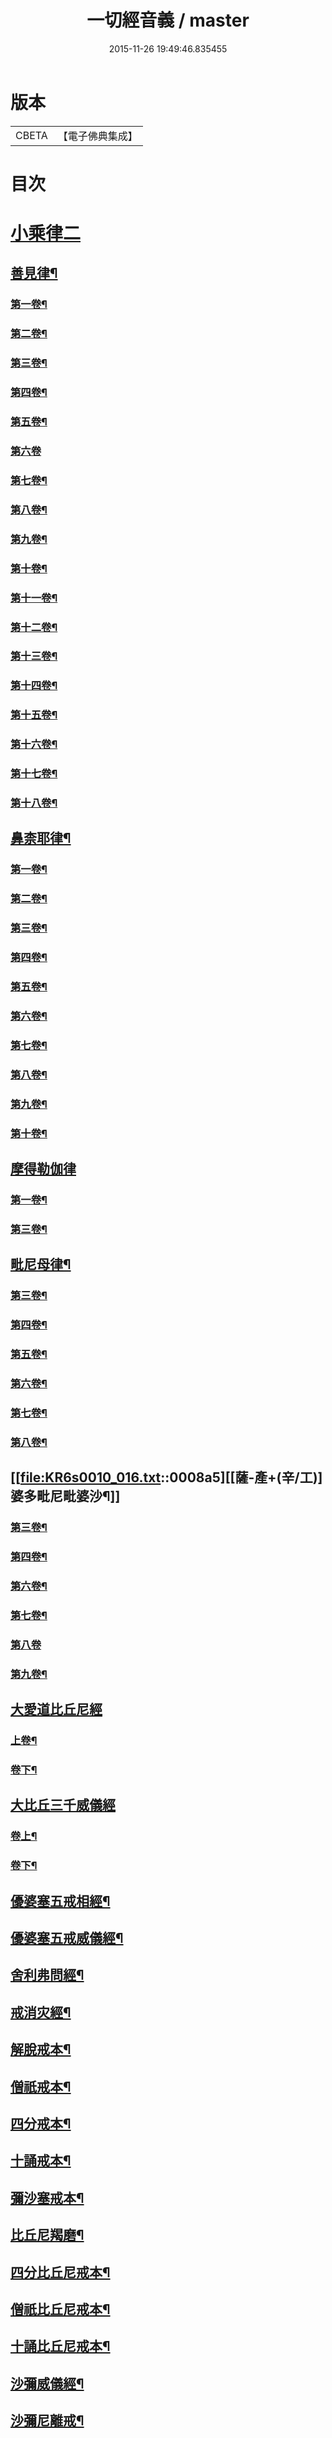 #+TITLE: 一切經音義 / master
#+DATE: 2015-11-26 19:49:46.835455
* 版本
 |     CBETA|【電子佛典集成】|

* 目次
* [[file:KR6s0010_016.txt::016-0001a3][小乘律二]]
** [[file:KR6s0010_016.txt::016-0001a15][善見律¶]]
*** [[file:KR6s0010_016.txt::016-0001a16][第一卷¶]]
*** [[file:KR6s0010_016.txt::0001c8][第二卷¶]]
*** [[file:KR6s0010_016.txt::0001c20][第三卷¶]]
*** [[file:KR6s0010_016.txt::0001c23][第四卷¶]]
*** [[file:KR6s0010_016.txt::0002a8][第五卷¶]]
*** [[file:KR6s0010_016.txt::0002a23][第六卷]]
*** [[file:KR6s0010_016.txt::0002b12][第七卷¶]]
*** [[file:KR6s0010_016.txt::0002c6][第八卷¶]]
*** [[file:KR6s0010_016.txt::0003a13][第九卷¶]]
*** [[file:KR6s0010_016.txt::0003b16][第十卷¶]]
*** [[file:KR6s0010_016.txt::0003c3][第十一卷¶]]
*** [[file:KR6s0010_016.txt::0004a6][第十二卷¶]]
*** [[file:KR6s0010_016.txt::0004a10][第十三卷¶]]
*** [[file:KR6s0010_016.txt::0004a17][第十四卷¶]]
*** [[file:KR6s0010_016.txt::0004b6][第十五卷¶]]
*** [[file:KR6s0010_016.txt::0004c3][第十六卷¶]]
*** [[file:KR6s0010_016.txt::0004c18][第十七卷¶]]
*** [[file:KR6s0010_016.txt::0005a3][第十八卷¶]]
** [[file:KR6s0010_016.txt::0005a6][鼻柰耶律¶]]
*** [[file:KR6s0010_016.txt::0005a7][第一卷¶]]
*** [[file:KR6s0010_016.txt::0005b3][第二卷¶]]
*** [[file:KR6s0010_016.txt::0005b10][第三卷¶]]
*** [[file:KR6s0010_016.txt::0005b19][第四卷¶]]
*** [[file:KR6s0010_016.txt::0005c8][第五卷¶]]
*** [[file:KR6s0010_016.txt::0006a12][第六卷¶]]
*** [[file:KR6s0010_016.txt::0006a20][第七卷¶]]
*** [[file:KR6s0010_016.txt::0006b7][第八卷¶]]
*** [[file:KR6s0010_016.txt::0006b18][第九卷¶]]
*** [[file:KR6s0010_016.txt::0006c4][第十卷¶]]
** [[file:KR6s0010_016.txt::0006c23][摩得勒伽律]]
*** [[file:KR6s0010_016.txt::0007a2][第一卷¶]]
*** [[file:KR6s0010_016.txt::0007a7][第三卷¶]]
** [[file:KR6s0010_016.txt::0007a10][毗尼母律¶]]
*** [[file:KR6s0010_016.txt::0007a11][第三卷¶]]
*** [[file:KR6s0010_016.txt::0007a22][第四卷¶]]
*** [[file:KR6s0010_016.txt::0007b13][第五卷¶]]
*** [[file:KR6s0010_016.txt::0007c7][第六卷¶]]
*** [[file:KR6s0010_016.txt::0007c19][第七卷¶]]
*** [[file:KR6s0010_016.txt::0007c22][第八卷¶]]
** [[file:KR6s0010_016.txt::0008a5][[薩-產+(辛/工)]婆多毗尼毗婆沙¶]]
*** [[file:KR6s0010_016.txt::0008a6][第三卷¶]]
*** [[file:KR6s0010_016.txt::0008a15][第四卷¶]]
*** [[file:KR6s0010_016.txt::0008b10][第六卷¶]]
*** [[file:KR6s0010_016.txt::0008b17][第七卷¶]]
*** [[file:KR6s0010_016.txt::0008b23][第八卷]]
*** [[file:KR6s0010_016.txt::0008c6][第九卷¶]]
** [[file:KR6s0010_016.txt::0008c11][大愛道比丘尼經]]
*** [[file:KR6s0010_016.txt::0008c12][上卷¶]]
*** [[file:KR6s0010_016.txt::0009b18][卷下¶]]
** [[file:KR6s0010_016.txt::0010a11][大比丘三千威儀經]]
*** [[file:KR6s0010_016.txt::0010a12][卷上¶]]
*** [[file:KR6s0010_016.txt::0010b17][卷下¶]]
** [[file:KR6s0010_016.txt::0010c4][優婆塞五戒相經¶]]
** [[file:KR6s0010_016.txt::0010c19][優婆塞五戒威儀經¶]]
** [[file:KR6s0010_016.txt::0011a2][舍利弗問經¶]]
** [[file:KR6s0010_016.txt::0011a22][戒消灾經¶]]
** [[file:KR6s0010_016.txt::0011b7][解脫戒本¶]]
** [[file:KR6s0010_016.txt::0011b21][僧祇戒本¶]]
** [[file:KR6s0010_016.txt::0011c7][四分戒本¶]]
** [[file:KR6s0010_016.txt::0012a6][十誦戒本¶]]
** [[file:KR6s0010_016.txt::0012a12][彌沙塞戒本¶]]
** [[file:KR6s0010_016.txt::0012a15][比丘尼羯磨¶]]
** [[file:KR6s0010_016.txt::0012a20][四分比丘尼戒本¶]]
** [[file:KR6s0010_016.txt::0012b2][僧祇比丘尼戒本¶]]
** [[file:KR6s0010_016.txt::0012b22][十誦比丘尼戒本¶]]
** [[file:KR6s0010_016.txt::0012c5][沙彌威儀經¶]]
** [[file:KR6s0010_016.txt::0012c18][沙彌尼離戒¶]]
* [[file:KR6s0010_017.txt::017-0013a3][小乘論]]
** [[file:KR6s0010_017.txt::017-0013a9][阿毗曇毗婆沙論¶]]
*** [[file:KR6s0010_017.txt::017-0013a10][第一卷¶]]
*** [[file:KR6s0010_017.txt::0013b3][第三卷¶]]
*** [[file:KR6s0010_017.txt::0013b18][第四卷¶]]
*** [[file:KR6s0010_017.txt::0013c5][第五卷¶]]
*** [[file:KR6s0010_017.txt::0013c8][第七卷¶]]
*** [[file:KR6s0010_017.txt::0014a14][第八卷¶]]
*** [[file:KR6s0010_017.txt::0014b5][第九卷¶]]
*** [[file:KR6s0010_017.txt::0014b13][第十二卷¶]]
*** [[file:KR6s0010_017.txt::0014b20][第十四卷¶]]
*** [[file:KR6s0010_017.txt::0014c5][第十五卷¶]]
*** [[file:KR6s0010_017.txt::0014c16][第十六卷¶]]
*** [[file:KR6s0010_017.txt::0014c20][第十八卷¶]]
*** [[file:KR6s0010_017.txt::0015a6][第十九卷¶]]
*** [[file:KR6s0010_017.txt::0015a10][第二十卷¶]]
*** [[file:KR6s0010_017.txt::0015b10][第二十一卷¶]]
*** [[file:KR6s0010_017.txt::0015c14][第二十五卷¶]]
*** [[file:KR6s0010_017.txt::0015c17][第二十六卷¶]]
*** [[file:KR6s0010_017.txt::0015c23][第二十七卷¶]]
*** [[file:KR6s0010_017.txt::0016a14][第二十九卷¶]]
*** [[file:KR6s0010_017.txt::0016a17][第三十二卷¶]]
*** [[file:KR6s0010_017.txt::0016b4][第三十三卷¶]]
*** [[file:KR6s0010_017.txt::0016b7][第三十八卷¶]]
*** [[file:KR6s0010_017.txt::0016b12][第三十九卷¶]]
*** [[file:KR6s0010_017.txt::0016b19][第四十卷¶]]
*** [[file:KR6s0010_017.txt::0016b23][第四十二卷¶]]
*** [[file:KR6s0010_017.txt::0016c8][第四十三卷¶]]
*** [[file:KR6s0010_017.txt::0016c17][第四十六卷¶]]
*** [[file:KR6s0010_017.txt::0017a6][第五十四卷¶]]
*** [[file:KR6s0010_017.txt::0017a10][第五十五卷¶]]
** [[file:KR6s0010_017.txt::0017a17][迦旃延阿毗曇]]
*** [[file:KR6s0010_017.txt::0017a18][第一卷¶]]
*** [[file:KR6s0010_017.txt::0017a23][第三卷]]
*** [[file:KR6s0010_017.txt::0017b5][第十七卷¶]]
*** [[file:KR6s0010_017.txt::0017b14][第二十八卷¶]]
*** [[file:KR6s0010_017.txt::0017b17][第二十九卷¶]]
*** [[file:KR6s0010_017.txt::0017b22][第三十卷¶]]
** [[file:KR6s0010_017.txt::0017c7][舍利弗阿毗曇論]]
*** [[file:KR6s0010_017.txt::0017c8][第一卷¶]]
*** [[file:KR6s0010_017.txt::0017c16][第六卷¶]]
*** [[file:KR6s0010_017.txt::0017c23][第七卷¶]]
*** [[file:KR6s0010_017.txt::0018a4][第十一卷¶]]
*** [[file:KR6s0010_017.txt::0018a6][第十三卷¶]]
*** [[file:KR6s0010_017.txt::0018a17][第十四卷¶]]
*** [[file:KR6s0010_017.txt::0018b4][第十九卷¶]]
*** [[file:KR6s0010_017.txt::0018b9][第二十一卷¶]]
*** [[file:KR6s0010_017.txt::0018b13][第二十二卷¶]]
** [[file:KR6s0010_017.txt::0018c2][俱舍論]]
*** [[file:KR6s0010_017.txt::0018c3][第一卷¶]]
*** [[file:KR6s0010_017.txt::0019a2][第二卷¶]]
*** [[file:KR6s0010_017.txt::0019a19][第四卷¶]]
*** [[file:KR6s0010_017.txt::0019b7][第五卷¶]]
*** [[file:KR6s0010_017.txt::0019b11][第六卷¶]]
*** [[file:KR6s0010_017.txt::0019c19][第七卷¶]]
*** [[file:KR6s0010_017.txt::0020a8][第八卷¶]]
*** [[file:KR6s0010_017.txt::0020b10][第九卷¶]]
*** [[file:KR6s0010_017.txt::0020c10][第十卷¶]]
*** [[file:KR6s0010_017.txt::0020c21][第十一卷¶]]
*** [[file:KR6s0010_017.txt::0021a5][第十二卷¶]]
*** [[file:KR6s0010_017.txt::0021b6][第十三卷¶]]
*** [[file:KR6s0010_017.txt::0021b13][第十四卷¶]]
*** [[file:KR6s0010_017.txt::0021b18][第十六卷¶]]
*** [[file:KR6s0010_017.txt::0021c4][第十七卷¶]]
*** [[file:KR6s0010_017.txt::0021c12][第十八卷¶]]
*** [[file:KR6s0010_017.txt::0021c16][第十九卷¶]]
*** [[file:KR6s0010_017.txt::0022a3][第二十一卷¶]]
** [[file:KR6s0010_017.txt::0022a14][出曜論]]
*** [[file:KR6s0010_017.txt::0022a15][第一卷¶]]
*** [[file:KR6s0010_017.txt::0022b16][第二卷¶]]
*** [[file:KR6s0010_017.txt::0023b9][第三卷¶]]
*** [[file:KR6s0010_017.txt::0023b18][第四卷¶]]
*** [[file:KR6s0010_017.txt::0023c4][第五卷¶]]
*** [[file:KR6s0010_017.txt::0023c22][第七卷¶]]
*** [[file:KR6s0010_017.txt::0024a12][第八卷¶]]
*** [[file:KR6s0010_017.txt::0024b14][第九卷¶]]
*** [[file:KR6s0010_017.txt::0024b18][第十卷¶]]
*** [[file:KR6s0010_017.txt::0024c5][第十一卷¶]]
*** [[file:KR6s0010_017.txt::0024c17][第十二卷¶]]
*** [[file:KR6s0010_017.txt::0024c23][第十四卷]]
*** [[file:KR6s0010_017.txt::0025a13][第十五卷¶]]
*** [[file:KR6s0010_017.txt::0025a23][第十六卷¶]]
*** [[file:KR6s0010_017.txt::0025b6][第十七卷¶]]
*** [[file:KR6s0010_017.txt::0025b15][第十八卷¶]]
*** [[file:KR6s0010_017.txt::0025b23][第十九卷¶]]
** [[file:KR6s0010_018.txt::018-0026a20][成實論¶]]
*** [[file:KR6s0010_018.txt::018-0026a21][第一卷¶]]
*** [[file:KR6s0010_018.txt::0026b4][第四卷¶]]
*** [[file:KR6s0010_018.txt::0026c2][第五卷¶]]
*** [[file:KR6s0010_018.txt::0026c5][第六卷¶]]
*** [[file:KR6s0010_018.txt::0026c11][第七卷¶]]
*** [[file:KR6s0010_018.txt::0026c17][第九卷¶]]
*** [[file:KR6s0010_018.txt::0027a4][第十卷¶]]
*** [[file:KR6s0010_018.txt::0027a15][第十一卷¶]]
*** [[file:KR6s0010_018.txt::0027a18][第十二卷¶]]
*** [[file:KR6s0010_018.txt::0027b3][第十五卷¶]]
*** [[file:KR6s0010_018.txt::0027b8][第十六卷¶]]
*** [[file:KR6s0010_018.txt::0027b15][第十七卷¶]]
** [[file:KR6s0010_018.txt::0027c2][鞞婆沙阿毗曇論]]
*** [[file:KR6s0010_018.txt::0027c3][第一卷¶]]
*** [[file:KR6s0010_018.txt::0027c8][第三卷¶]]
*** [[file:KR6s0010_018.txt::0027c17][第四卷¶]]
*** [[file:KR6s0010_018.txt::0027c22][第五卷¶]]
*** [[file:KR6s0010_018.txt::0028a9][第八卷¶]]
*** [[file:KR6s0010_018.txt::0028a13][第九卷¶]]
*** [[file:KR6s0010_018.txt::0028a19][第十卷¶]]
*** [[file:KR6s0010_018.txt::0028a22][第十二卷¶]]
*** [[file:KR6s0010_018.txt::0028b4][第十三卷¶]]
*** [[file:KR6s0010_018.txt::0028b12][第十四卷¶]]
** [[file:KR6s0010_018.txt::0028c4][解脫道論]]
*** [[file:KR6s0010_018.txt::0028c5][第一卷¶]]
*** [[file:KR6s0010_018.txt::0028c15][第二卷¶]]
*** [[file:KR6s0010_018.txt::0028c18][第三卷¶]]
*** [[file:KR6s0010_018.txt::0028c23][第四卷]]
*** [[file:KR6s0010_018.txt::0029a18][第七卷¶]]
*** [[file:KR6s0010_018.txt::0029b4][第八卷¶]]
*** [[file:KR6s0010_018.txt::0029b9][第十卷¶]]
** [[file:KR6s0010_018.txt::0029b13][雜阿毗曇心論]]
*** [[file:KR6s0010_018.txt::0029b14][第一卷¶]]
*** [[file:KR6s0010_018.txt::0030a10][第二卷¶]]
*** [[file:KR6s0010_018.txt::0030c4][第三卷¶]]
*** [[file:KR6s0010_018.txt::0031b16][第四卷¶]]
*** [[file:KR6s0010_018.txt::0031c16][第五卷¶]]
*** [[file:KR6s0010_018.txt::0032a6][第六卷¶]]
*** [[file:KR6s0010_018.txt::0032a11][第七卷¶]]
*** [[file:KR6s0010_018.txt::0032b3][第八卷¶]]
*** [[file:KR6s0010_018.txt::0032b20][第九卷¶]]
*** [[file:KR6s0010_018.txt::0032c4][第十卷¶]]
*** [[file:KR6s0010_018.txt::0032c20][第十一卷¶]]
** [[file:KR6s0010_018.txt::0033a15][立世阿毗曇論]]
*** [[file:KR6s0010_018.txt::0033a16][第一卷¶]]
*** [[file:KR6s0010_018.txt::0033b21][第二卷¶]]
*** [[file:KR6s0010_018.txt::0034b10][第三卷¶]]
*** [[file:KR6s0010_018.txt::0034b13][第四卷¶]]
*** [[file:KR6s0010_018.txt::0034c11][第五卷¶]]
*** [[file:KR6s0010_018.txt::0035a3][第七卷¶]]
*** [[file:KR6s0010_018.txt::0035a8][第八卷¶]]
*** [[file:KR6s0010_018.txt::0036a11][第九卷¶]]
*** [[file:KR6s0010_018.txt::0036a18][第十卷¶]]
** [[file:KR6s0010_018.txt::0036b4][尊婆湏蜜所集論]]
*** [[file:KR6s0010_018.txt::0036b5][第一卷¶]]
*** [[file:KR6s0010_018.txt::0036b14][第二卷¶]]
*** [[file:KR6s0010_018.txt::0036c5][第三卷¶]]
*** [[file:KR6s0010_018.txt::0036c18][第四卷¶]]
*** [[file:KR6s0010_018.txt::0036c22][第五卷¶]]
*** [[file:KR6s0010_018.txt::0037a6][第六卷¶]]
*** [[file:KR6s0010_018.txt::0037a21][第七卷¶]]
** [[file:KR6s0010_018.txt::0037a23][法勝阿毗曇論]]
*** [[file:KR6s0010_018.txt::0037a23][第二卷]]
*** [[file:KR6s0010_018.txt::0037b6][第三卷¶]]
*** [[file:KR6s0010_018.txt::0037b12][第六卷¶]]
** [[file:KR6s0010_018.txt::0037b15][四諦論]]
*** [[file:KR6s0010_018.txt::0037b16][第一卷¶]]
*** [[file:KR6s0010_018.txt::0037b22][第二卷¶]]
*** [[file:KR6s0010_018.txt::0037c4][第四卷¶]]
** [[file:KR6s0010_018.txt::0037c9][阿毗曇心論]]
*** [[file:KR6s0010_018.txt::0037c10][第四卷¶]]
** [[file:KR6s0010_018.txt::0037c17][分別功德論]]
*** [[file:KR6s0010_018.txt::0037c18][第一卷¶]]
*** [[file:KR6s0010_018.txt::0038a13][第二卷¶]]
*** [[file:KR6s0010_018.txt::0038b14][第三卷¶]]
*** [[file:KR6s0010_018.txt::0038c4][第四卷¶]]
** [[file:KR6s0010_018.txt::0038c8][甘露味阿毗曇論]]
*** [[file:KR6s0010_018.txt::0038c9][上卷¶]]
** [[file:KR6s0010_018.txt::0038c16][辟支佛因緣論]]
*** [[file:KR6s0010_018.txt::0038c17][上卷¶]]
*** [[file:KR6s0010_018.txt::0039a9][下卷¶]]
** [[file:KR6s0010_018.txt::0039b4][三法度論]]
*** [[file:KR6s0010_018.txt::0039b5][下卷¶]]
** [[file:KR6s0010_018.txt::0039b12][十八部論¶]]
** [[file:KR6s0010_018.txt::0039b16][明了論¶]]
** [[file:KR6s0010_018.txt::0039c2][隨相論¶]]
* [[file:KR6s0010_019.txt::019-0040a3][賢聖集傳]]
** [[file:KR6s0010_019.txt::019-0040a6][佛本行集經¶]]
*** [[file:KR6s0010_019.txt::019-0040a7][第一卷¶]]
*** [[file:KR6s0010_019.txt::0040b6][第二卷¶]]
*** [[file:KR6s0010_019.txt::0040b21][第三卷¶]]
*** [[file:KR6s0010_019.txt::0040c5][第五卷¶]]
*** [[file:KR6s0010_019.txt::0040c19][第六卷¶]]
*** [[file:KR6s0010_019.txt::0041a2][第七卷¶]]
*** [[file:KR6s0010_019.txt::0041b10][第八卷¶]]
*** [[file:KR6s0010_019.txt::0041c5][第九卷¶]]
*** [[file:KR6s0010_019.txt::0042a9][第十卷¶]]
*** [[file:KR6s0010_019.txt::0042b10][第十一卷¶]]
*** [[file:KR6s0010_019.txt::0042c13][第十二卷¶]]
*** [[file:KR6s0010_019.txt::0043b7][第十三卷¶]]
*** [[file:KR6s0010_019.txt::0043b22][第十四卷¶]]
*** [[file:KR6s0010_019.txt::0044a4][第十五卷¶]]
*** [[file:KR6s0010_019.txt::0044a20][第十六卷¶]]
*** [[file:KR6s0010_019.txt::0044c7][第十七卷¶]]
*** [[file:KR6s0010_019.txt::0044c13][第十八卷¶]]
*** [[file:KR6s0010_019.txt::0045a4][第十九卷¶]]
*** [[file:KR6s0010_019.txt::0045a15][第二十卷¶]]
*** [[file:KR6s0010_019.txt::0045b10][第二十三卷¶]]
*** [[file:KR6s0010_019.txt::0045b16][第二十四卷¶]]
*** [[file:KR6s0010_019.txt::0045b23][第二十六卷¶]]
*** [[file:KR6s0010_019.txt::0046a12][第二十七卷¶]]
*** [[file:KR6s0010_019.txt::0046b8][第二十八卷¶]]
*** [[file:KR6s0010_019.txt::0047a2][第二十九卷¶]]
*** [[file:KR6s0010_019.txt::0047a14][第三十卷¶]]
*** [[file:KR6s0010_019.txt::0047b2][第三十一卷¶]]
*** [[file:KR6s0010_019.txt::0047b12][第三十二卷¶]]
*** [[file:KR6s0010_019.txt::0047b16][第三十三卷¶]]
*** [[file:KR6s0010_019.txt::0047b18][第三十四卷¶]]
*** [[file:KR6s0010_019.txt::0047c5][第三十五卷¶]]
*** [[file:KR6s0010_019.txt::0047c19][第三十六卷¶]]
*** [[file:KR6s0010_019.txt::0047c22][第三十七卷¶]]
*** [[file:KR6s0010_019.txt::0048a5][第三十九卷¶]]
*** [[file:KR6s0010_019.txt::0048a16][第四十卷¶]]
*** [[file:KR6s0010_019.txt::0048a23][第四十二卷¶]]
*** [[file:KR6s0010_019.txt::0048b21][第四十三卷¶]]
*** [[file:KR6s0010_019.txt::0048c12][第四十四卷¶]]
*** [[file:KR6s0010_019.txt::0048c21][第四十五卷¶]]
*** [[file:KR6s0010_019.txt::0048c23][第四十六卷]]
*** [[file:KR6s0010_019.txt::0049a10][第四十七卷¶]]
*** [[file:KR6s0010_019.txt::0049a17][第四十八卷¶]]
*** [[file:KR6s0010_019.txt::0049a22][第四十九卷¶]]
*** [[file:KR6s0010_019.txt::0049b17][第五十卷¶]]
*** [[file:KR6s0010_019.txt::0049b19][第五十一卷¶]]
*** [[file:KR6s0010_019.txt::0049c8][第五十二卷¶]]
*** [[file:KR6s0010_019.txt::0049c17][第五十三卷¶]]
*** [[file:KR6s0010_019.txt::0050a2][第五十六卷¶]]
*** [[file:KR6s0010_019.txt::0050a7][第五十七卷¶]]
*** [[file:KR6s0010_019.txt::0050a19][第五十八卷¶]]
*** [[file:KR6s0010_019.txt::0050b16][第五十九卷¶]]
*** [[file:KR6s0010_019.txt::0050b21][第六十卷¶]]
** [[file:KR6s0010_019.txt::0050c7][撰集百緣經¶]]
*** [[file:KR6s0010_019.txt::0050c8][第一卷¶]]
*** [[file:KR6s0010_019.txt::0050c11][第四卷¶]]
*** [[file:KR6s0010_019.txt::0050c14][第七卷¶]]
** [[file:KR6s0010_020.txt::0051b9][陁羅尼雜集經¶]]
*** [[file:KR6s0010_020.txt::0051b10][第一卷¶]]
*** [[file:KR6s0010_020.txt::0051b21][第二卷¶]]
*** [[file:KR6s0010_020.txt::0051c20][第三卷¶]]
*** [[file:KR6s0010_020.txt::0052a20][第四卷¶]]
*** [[file:KR6s0010_020.txt::0052b23][第五卷¶]]
*** [[file:KR6s0010_020.txt::0053a12][第六卷¶]]
*** [[file:KR6s0010_020.txt::0053b6][第七卷¶]]
*** [[file:KR6s0010_020.txt::0053c17][第八卷¶]]
*** [[file:KR6s0010_020.txt::0054a14][第九卷¶]]
*** [[file:KR6s0010_020.txt::0054a19][第十卷¶]]
** [[file:KR6s0010_020.txt::0054b5][六度集]]
*** [[file:KR6s0010_020.txt::0054b6][第一卷¶]]
*** [[file:KR6s0010_020.txt::0054b23][第二卷]]
*** [[file:KR6s0010_020.txt::0055a17][第三卷¶]]
*** [[file:KR6s0010_020.txt::0055b4][第四卷¶]]
*** [[file:KR6s0010_020.txt::0055c17][第五卷¶]]
*** [[file:KR6s0010_020.txt::0056a16][第六卷¶]]
*** [[file:KR6s0010_020.txt::0056b16][第七卷¶]]
*** [[file:KR6s0010_020.txt::0056c10][第八卷¶]]
** [[file:KR6s0010_020.txt::0057a1][佛本行讚經]]
*** [[file:KR6s0010_020.txt::0057a2][第一卷¶]]
*** [[file:KR6s0010_020.txt::0057a13][第二卷¶]]
*** [[file:KR6s0010_020.txt::0057b12][第三卷¶]]
*** [[file:KR6s0010_020.txt::0057b18][第四卷¶]]
*** [[file:KR6s0010_020.txt::0057c3][第五卷¶]]
*** [[file:KR6s0010_020.txt::0057c12][第六卷¶]]
** [[file:KR6s0010_020.txt::0057c17][付法藏傳]]
*** [[file:KR6s0010_020.txt::0057c18][第一卷¶]]
*** [[file:KR6s0010_020.txt::0057c20][第四卷¶]]
*** [[file:KR6s0010_020.txt::0057c23][第五卷¶]]
*** [[file:KR6s0010_020.txt::0058a5][第六卷¶]]
** [[file:KR6s0010_020.txt::0058a9][佛所行讚]]
*** [[file:KR6s0010_020.txt::0058a10][第一卷¶]]
*** [[file:KR6s0010_020.txt::0058b6][第二卷¶]]
*** [[file:KR6s0010_020.txt::0058b15][第三卷¶]]
*** [[file:KR6s0010_020.txt::0058c7][第四卷¶]]
*** [[file:KR6s0010_020.txt::0058c11][第五卷¶]]
** [[file:KR6s0010_020.txt::0058c20][治禪病秘要經]]
*** [[file:KR6s0010_020.txt::0058c21][第一卷¶]]
*** [[file:KR6s0010_020.txt::0059a4][第二卷¶]]
*** [[file:KR6s0010_020.txt::0059a11][第三卷¶]]
** [[file:KR6s0010_020.txt::0059b1][禪秘要法]]
*** [[file:KR6s0010_020.txt::0059b2][第二卷¶]]
** [[file:KR6s0010_020.txt::0059b7][禪法要解]]
*** [[file:KR6s0010_020.txt::0059b8][上卷¶]]
** [[file:KR6s0010_020.txt::0059b14][治禪病秘要法¶]]
** [[file:KR6s0010_020.txt::0059c1][百喻集]]
*** [[file:KR6s0010_020.txt::0059c2][第四卷¶]]
** [[file:KR6s0010_020.txt::0059c6][菩[薩-產+(辛/工)]本緣集]]
*** [[file:KR6s0010_020.txt::0059c7][第一卷¶]]
*** [[file:KR6s0010_020.txt::0059c18][第二卷¶]]
*** [[file:KR6s0010_020.txt::0060a2][第三卷¶]]
** [[file:KR6s0010_020.txt::0060a8][四阿含暮抄]]
*** [[file:KR6s0010_020.txt::0060a9][上卷¶]]
*** [[file:KR6s0010_020.txt::0060a15][下卷¶]]
** [[file:KR6s0010_020.txt::0060a20][法句經]]
*** [[file:KR6s0010_020.txt::0060a21][上卷¶]]
*** [[file:KR6s0010_020.txt::0060b14][下卷¶]]
** [[file:KR6s0010_020.txt::0060c3][舊雜譬喻經]]
*** [[file:KR6s0010_020.txt::0060c4][上卷¶]]
*** [[file:KR6s0010_020.txt::0060c23][下卷]]
** [[file:KR6s0010_020.txt::0061a16][雜譬喻經¶]]
** [[file:KR6s0010_020.txt::0061a20][孛經抄¶]]
** [[file:KR6s0010_020.txt::0061b22][思惟略要經¶]]
** [[file:KR6s0010_020.txt::0061c4][佛醫經¶]]
** [[file:KR6s0010_020.txt::0061c7][分別業報略集¶]]
** [[file:KR6s0010_020.txt::0062a3][龍樹為禪陁迦王說法要偈¶]]
** [[file:KR6s0010_020.txt::0062a15][无明羅剎經]]
*** [[file:KR6s0010_020.txt::0062a16][上卷¶]]
*** [[file:KR6s0010_020.txt::0062b2][下卷¶]]
** [[file:KR6s0010_020.txt::0062b12][四十二章經¶]]
** [[file:KR6s0010_020.txt::0062b17][賓頭盧為優陁延王說法經¶]]
** [[file:KR6s0010_020.txt::0062b20][賓頭盧為王說法經¶]]
** [[file:KR6s0010_020.txt::0062b23][阿育王太子法益壞目因緣經¶]]
** [[file:KR6s0010_020.txt::0062c18][馬鳴菩[薩-產+(辛/工)]傳¶]]
** [[file:KR6s0010_020.txt::0062c21][婆藪槃豆傳¶]]
* [[file:KR6s0010_021.txt::021-0064a3][大唐新譯　大乘經]]
** [[file:KR6s0010_021.txt::021-0064a16][大菩[薩-產+(辛/工)]藏經]]
*** [[file:KR6s0010_021.txt::021-0064a17][第一卷¶]]
*** [[file:KR6s0010_021.txt::0065c7][第二卷¶]]
*** [[file:KR6s0010_021.txt::0066b10][第三卷¶]]
*** [[file:KR6s0010_021.txt::0067a4][第四卷¶]]
*** [[file:KR6s0010_021.txt::0067a11][第五卷¶]]
*** [[file:KR6s0010_021.txt::0067a14][第六卷¶]]
*** [[file:KR6s0010_021.txt::0067b5][第七卷¶]]
*** [[file:KR6s0010_021.txt::0067c22][第八卷¶]]
*** [[file:KR6s0010_021.txt::0068a19][第九卷¶]]
*** [[file:KR6s0010_021.txt::0068b7][第十卷¶]]
*** [[file:KR6s0010_021.txt::0068b21][第十一卷¶]]
*** [[file:KR6s0010_021.txt::0068c5][第十二卷¶]]
*** [[file:KR6s0010_021.txt::0069b4][第十三卷¶]]
*** [[file:KR6s0010_021.txt::0069c14][第十五卷¶]]
*** [[file:KR6s0010_021.txt::0069c23][第十七卷]]
*** [[file:KR6s0010_021.txt::0070a8][第十八卷¶]]
*** [[file:KR6s0010_021.txt::0070a20][第十九卷¶]]
*** [[file:KR6s0010_021.txt::0070b5][第二十卷¶]]
** [[file:KR6s0010_021.txt::0070b14][大乘十輪經]]
*** [[file:KR6s0010_021.txt::0070b15][第一卷¶]]
*** [[file:KR6s0010_021.txt::0071a6][第二卷¶]]
*** [[file:KR6s0010_021.txt::0071c8][第三卷¶]]
*** [[file:KR6s0010_021.txt::0071c13][第四卷¶]]
*** [[file:KR6s0010_021.txt::0072a6][第五卷¶]]
*** [[file:KR6s0010_021.txt::0072a12][第六卷¶]]
*** [[file:KR6s0010_021.txt::0072a18][第七卷¶]]
** [[file:KR6s0010_021.txt::0072b7][无垢稱經¶]]
*** [[file:KR6s0010_021.txt::0072b8][第一卷¶]]
*** [[file:KR6s0010_021.txt::0072c5][第二卷¶]]
*** [[file:KR6s0010_021.txt::0072c12][第三卷¶]]
*** [[file:KR6s0010_021.txt::0072c20][第四卷¶]]
*** [[file:KR6s0010_021.txt::0073a20][第五卷¶]]
*** [[file:KR6s0010_021.txt::0073b3][第六卷¶]]
** [[file:KR6s0010_021.txt::0073b11][解深密經¶]]
*** [[file:KR6s0010_021.txt::0073b12][第一卷¶]]
*** [[file:KR6s0010_021.txt::0073b17][第二卷¶]]
*** [[file:KR6s0010_021.txt::0073c3][第五卷¶]]
** [[file:KR6s0010_021.txt::0073c5][分別緣起經]]
*** [[file:KR6s0010_021.txt::0073c6][上卷¶]]
** [[file:KR6s0010_021.txt::0073c9][能断金剛般若經¶]]
** [[file:KR6s0010_021.txt::0073c22][菩[薩-產+(辛/工)]戒本¶]]
** [[file:KR6s0010_021.txt::0074a9][稱讚淨土經¶]]
** [[file:KR6s0010_021.txt::0074a23][佛地經]]
** [[file:KR6s0010_021.txt::0074b7][示教勝軍王經¶]]
** [[file:KR6s0010_021.txt::0074c7][如来記法住經¶]]
** [[file:KR6s0010_021.txt::0074c17][六門陁羅尼經¶]]
** [[file:KR6s0010_021.txt::0074c20][般若心經¶]]
* [[file:KR6s0010_022.txt::022-0075a3][大唐新譯　大乘論]]
** [[file:KR6s0010_022.txt::022-0075a3][瑜伽師地論]]
*** [[file:KR6s0010_022.txt::022-0075a4][第一卷¶]]
*** [[file:KR6s0010_022.txt::0077c2][第三卷¶]]
*** [[file:KR6s0010_022.txt::0078a13][第四卷¶]]
*** [[file:KR6s0010_022.txt::0079b15][第五卷¶]]
*** [[file:KR6s0010_022.txt::0079b20][第七卷¶]]
*** [[file:KR6s0010_022.txt::0079c13][第八卷¶]]
*** [[file:KR6s0010_022.txt::0080a3][第九卷¶]]
*** [[file:KR6s0010_022.txt::0080a14][第十卷¶]]
*** [[file:KR6s0010_022.txt::0080a23][第十一卷]]
*** [[file:KR6s0010_022.txt::0080c2][第十二卷¶]]
*** [[file:KR6s0010_022.txt::0080c20][第十三卷¶]]
*** [[file:KR6s0010_022.txt::0081a6][第十五卷¶]]
*** [[file:KR6s0010_022.txt::0081c3][第十六卷¶]]
*** [[file:KR6s0010_022.txt::0081c16][第十七卷¶]]
*** [[file:KR6s0010_022.txt::0082a7][第十八卷¶]]
*** [[file:KR6s0010_022.txt::0082b5][第十九卷¶]]
*** [[file:KR6s0010_022.txt::0082c7][第二十卷¶]]
*** [[file:KR6s0010_022.txt::0082c23][第二十一卷]]
*** [[file:KR6s0010_022.txt::0083a12][第二十二卷¶]]
*** [[file:KR6s0010_022.txt::0083b7][第二十三卷¶]]
*** [[file:KR6s0010_022.txt::0083c22][第二十四卷¶]]
*** [[file:KR6s0010_022.txt::0084a7][第二十五卷¶]]
*** [[file:KR6s0010_022.txt::0084b23][第二十六卷¶]]
*** [[file:KR6s0010_022.txt::0085a3][第二十七卷¶]]
*** [[file:KR6s0010_022.txt::0085a22][第三十卷¶]]
*** [[file:KR6s0010_022.txt::0085b3][第三十一卷¶]]
*** [[file:KR6s0010_022.txt::0085b6][第三十二卷¶]]
*** [[file:KR6s0010_022.txt::0085c7][第三十三卷¶]]
*** [[file:KR6s0010_022.txt::0085c19][第三十四卷¶]]
*** [[file:KR6s0010_022.txt::0086a16][第三十六卷¶]]
*** [[file:KR6s0010_022.txt::0086a23][第三十七卷¶]]
*** [[file:KR6s0010_022.txt::0086b8][第三十八卷¶]]
*** [[file:KR6s0010_022.txt::0086b21][第三十九卷¶]]
*** [[file:KR6s0010_022.txt::0087a5][第四十卷¶]]
*** [[file:KR6s0010_022.txt::0087a21][第四十一卷¶]]
*** [[file:KR6s0010_022.txt::0087b17][第四十二卷¶]]
*** [[file:KR6s0010_022.txt::0087c2][第四十三卷¶]]
*** [[file:KR6s0010_022.txt::0087c10][第四十四卷¶]]
*** [[file:KR6s0010_022.txt::0087c22][第四十五卷¶]]
*** [[file:KR6s0010_022.txt::0088a2][第四十六卷¶]]
*** [[file:KR6s0010_022.txt::0088a5][第四十八卷¶]]
*** [[file:KR6s0010_022.txt::0088a14][第四十九卷¶]]
*** [[file:KR6s0010_022.txt::0088b18][第五十卷¶]]
*** [[file:KR6s0010_022.txt::0088b23][第五十二卷¶]]
*** [[file:KR6s0010_022.txt::0088c6][第五十三卷¶]]
*** [[file:KR6s0010_022.txt::0088c10][第五十五卷¶]]
*** [[file:KR6s0010_022.txt::0088c13][第五十六卷¶]]
*** [[file:KR6s0010_022.txt::0089a4][第五十八卷¶]]
*** [[file:KR6s0010_022.txt::0089a14][第五十九卷¶]]
*** [[file:KR6s0010_022.txt::0089a21][第六十卷¶]]
*** [[file:KR6s0010_022.txt::0089b10][第六十一卷¶]]
*** [[file:KR6s0010_022.txt::0089c13][第六十二卷¶]]
*** [[file:KR6s0010_022.txt::0089c16][第六十四卷¶]]
*** [[file:KR6s0010_022.txt::0089c21][第六十七卷¶]]
*** [[file:KR6s0010_022.txt::0090a6][第六十八卷¶]]
*** [[file:KR6s0010_022.txt::0090a14][第六十九卷¶]]
*** [[file:KR6s0010_022.txt::0090a17][第七十卷¶]]
*** [[file:KR6s0010_022.txt::0090a22][第七十一卷¶]]
*** [[file:KR6s0010_022.txt::0090b7][第七十六卷¶]]
*** [[file:KR6s0010_022.txt::0090b13][第七十九卷¶]]
*** [[file:KR6s0010_022.txt::0090b20][第八十三卷¶]]
*** [[file:KR6s0010_022.txt::0090c4][第八十四卷¶]]
*** [[file:KR6s0010_022.txt::0090c20][第八十五卷¶]]
*** [[file:KR6s0010_022.txt::0091a3][第八十六卷¶]]
*** [[file:KR6s0010_022.txt::0091a10][第八十七卷¶]]
*** [[file:KR6s0010_022.txt::0091a18][第八十八卷¶]]
*** [[file:KR6s0010_022.txt::0091b11][第八十九卷¶]]
*** [[file:KR6s0010_022.txt::0091b21][第九十卷¶]]
*** [[file:KR6s0010_022.txt::0091c3][第九十一卷¶]]
*** [[file:KR6s0010_022.txt::0091c14][第九十二卷¶]]
*** [[file:KR6s0010_022.txt::0091c16][第九十四卷¶]]
*** [[file:KR6s0010_022.txt::0091c21][第九十五卷¶]]
*** [[file:KR6s0010_022.txt::0092a13][第九十七卷¶]]
*** [[file:KR6s0010_022.txt::0092a19][第九十八卷¶]]
*** [[file:KR6s0010_022.txt::0092b10][第九十九卷¶]]
*** [[file:KR6s0010_022.txt::0092b16][第一百卷¶]]
** [[file:KR6s0010_023.txt::023-0093b13][顯揚聖教論]]
*** [[file:KR6s0010_023.txt::023-0093b14][第一卷¶]]
*** [[file:KR6s0010_023.txt::0094b3][第二卷¶]]
*** [[file:KR6s0010_023.txt::0094b15][第三卷¶]]
*** [[file:KR6s0010_023.txt::0094c13][第六卷¶]]
*** [[file:KR6s0010_023.txt::0095a6][第七卷¶]]
*** [[file:KR6s0010_023.txt::0095a14][第八卷¶]]
*** [[file:KR6s0010_023.txt::0095a23][第九卷]]
*** [[file:KR6s0010_023.txt::0095b4][第十卷¶]]
*** [[file:KR6s0010_023.txt::0095c3][第十一卷¶]]
*** [[file:KR6s0010_023.txt::0096b12][第十二卷¶]]
*** [[file:KR6s0010_023.txt::0096c3][第十三卷¶]]
*** [[file:KR6s0010_023.txt::0096c15][第十四卷¶]]
*** [[file:KR6s0010_023.txt::0097a13][第十七卷¶]]
*** [[file:KR6s0010_023.txt::0097a18][第十九卷¶]]
*** [[file:KR6s0010_023.txt::0097b2][第二十卷¶]]
** [[file:KR6s0010_023.txt::0097b8][對法論]]
*** [[file:KR6s0010_023.txt::0097b9][第一卷¶]]
*** [[file:KR6s0010_023.txt::0098a14][第二卷¶]]
*** [[file:KR6s0010_023.txt::0098c11][第五卷¶]]
*** [[file:KR6s0010_023.txt::0098c23][第六卷¶]]
*** [[file:KR6s0010_023.txt::0099b15][第七卷¶]]
*** [[file:KR6s0010_023.txt::0099c15][第八卷¶]]
*** [[file:KR6s0010_023.txt::0100b15][第十卷¶]]
*** [[file:KR6s0010_023.txt::0100b18][第十一卷¶]]
*** [[file:KR6s0010_023.txt::0100c4][第十二卷¶]]
*** [[file:KR6s0010_023.txt::0100c13][第十三卷¶]]
*** [[file:KR6s0010_023.txt::0100c21][第十六卷¶]]
** [[file:KR6s0010_023.txt::0101a7][攝大乘論]]
*** [[file:KR6s0010_023.txt::0101a8][第一卷¶]]
*** [[file:KR6s0010_023.txt::0102a6][第二卷¶]]
*** [[file:KR6s0010_023.txt::0102b23][第三卷]]
*** [[file:KR6s0010_023.txt::0102c13][第四卷¶]]
*** [[file:KR6s0010_023.txt::0103b3][第五卷¶]]
*** [[file:KR6s0010_023.txt::0103b18][第六卷¶]]
*** [[file:KR6s0010_023.txt::0103c13][第七卷¶]]
*** [[file:KR6s0010_023.txt::0103c23][第八卷]]
*** [[file:KR6s0010_023.txt::0104a4][第九卷¶]]
*** [[file:KR6s0010_023.txt::0104a23][第十卷]]
** [[file:KR6s0010_023.txt::0104c8][廣百論]]
*** [[file:KR6s0010_023.txt::0104c9][第一卷¶]]
*** [[file:KR6s0010_023.txt::0104c22][第二卷¶]]
*** [[file:KR6s0010_023.txt::0105a5][第三卷¶]]
*** [[file:KR6s0010_023.txt::0105a21][第四卷¶]]
*** [[file:KR6s0010_023.txt::0105b5][第五卷¶]]
*** [[file:KR6s0010_023.txt::0105b13][第六卷¶]]
*** [[file:KR6s0010_023.txt::0105c9][第七卷¶]]
*** [[file:KR6s0010_023.txt::0106a14][第八卷¶]]
*** [[file:KR6s0010_023.txt::0106b10][第九卷¶]]
*** [[file:KR6s0010_023.txt::0106b18][第十卷¶]]
** [[file:KR6s0010_023.txt::0106c9][佛地經論]]
*** [[file:KR6s0010_023.txt::0106c10][第一卷¶]]
*** [[file:KR6s0010_023.txt::0106c18][第三卷¶]]
*** [[file:KR6s0010_023.txt::0106c23][第六卷¶]]
*** [[file:KR6s0010_023.txt::0107a7][第七卷¶]]
** [[file:KR6s0010_023.txt::0107a17][掌珍論]]
*** [[file:KR6s0010_023.txt::0107a18][上卷¶]]
*** [[file:KR6s0010_023.txt::0107b5][下卷¶]]
** [[file:KR6s0010_023.txt::0107b15][王法正理論¶]]
** [[file:KR6s0010_023.txt::0107b23][大乘成業論]]
** [[file:KR6s0010_023.txt::0108a5][正理門論¶]]
** [[file:KR6s0010_023.txt::0108a13][大乘五蘊論¶]]
* [[file:KR6s0010_024.txt::024-0110b3][大唐新譯　小乘論]]
*** [[file:KR6s0010_024.txt::024-0110b4][第一卷¶]]
*** [[file:KR6s0010_024.txt::0110c18][第二卷¶]]
*** [[file:KR6s0010_024.txt::0112a3][第三卷¶]]
*** [[file:KR6s0010_024.txt::0112a10][第四卷¶]]
*** [[file:KR6s0010_024.txt::0112b20][第五卷¶]]
*** [[file:KR6s0010_024.txt::0113a20][第六卷¶]]
*** [[file:KR6s0010_024.txt::0113b15][第七卷¶]]
*** [[file:KR6s0010_024.txt::0113c2][第八卷¶]]
*** [[file:KR6s0010_024.txt::0114a3][第九卷¶]]
*** [[file:KR6s0010_024.txt::0114c10][第十卷¶]]
*** [[file:KR6s0010_024.txt::0115a7][第十一卷¶]]
*** [[file:KR6s0010_024.txt::0117b23][第十三卷]]
*** [[file:KR6s0010_024.txt::0117c18][第十四卷¶]]
*** [[file:KR6s0010_024.txt::0118a14][第十五卷¶]]
*** [[file:KR6s0010_024.txt::0118c9][第十六卷¶]]
*** [[file:KR6s0010_024.txt::0119a18][第十七卷¶]]
*** [[file:KR6s0010_024.txt::0119b10][第十八卷¶]]
*** [[file:KR6s0010_024.txt::0119c13][第十九卷¶]]
*** [[file:KR6s0010_024.txt::0119c17][第二十卷¶]]
*** [[file:KR6s0010_024.txt::0120a10][第二十一卷¶]]
*** [[file:KR6s0010_024.txt::0120a16][第二十二卷¶]]
*** [[file:KR6s0010_024.txt::0120b15][第二十三卷¶]]
*** [[file:KR6s0010_024.txt::0120c11][第二十四卷¶]]
*** [[file:KR6s0010_024.txt::0120c20][第二十五卷¶]]
*** [[file:KR6s0010_024.txt::0120c23][第二十六卷]]
*** [[file:KR6s0010_024.txt::0121a6][第二十七卷¶]]
*** [[file:KR6s0010_024.txt::0121a19][第二十八卷¶]]
*** [[file:KR6s0010_024.txt::0121a22][第二十九卷¶]]
** [[file:KR6s0010_025.txt::025-0124b3][阿毗達磨順正理論]]
*** [[file:KR6s0010_025.txt::025-0124b4][第一卷¶]]
*** [[file:KR6s0010_025.txt::0124c8][第二卷¶]]
*** [[file:KR6s0010_025.txt::0124c15][第六卷¶]]
*** [[file:KR6s0010_025.txt::0125a3][第七卷¶]]
*** [[file:KR6s0010_025.txt::0125a18][第八卷¶]]
*** [[file:KR6s0010_025.txt::0125b2][第九卷¶]]
*** [[file:KR6s0010_025.txt::0125b8][第十卷¶]]
*** [[file:KR6s0010_025.txt::0125b22][第十一卷¶]]
*** [[file:KR6s0010_025.txt::0125c12][第十二卷¶]]
*** [[file:KR6s0010_025.txt::0126a6][第十三卷¶]]
*** [[file:KR6s0010_025.txt::0126a13][第十四卷¶]]
*** [[file:KR6s0010_025.txt::0126a21][第十六卷¶]]
*** [[file:KR6s0010_025.txt::0126b5][第十八卷¶]]
*** [[file:KR6s0010_025.txt::0126b12][第十九卷¶]]
*** [[file:KR6s0010_025.txt::0126b22][第二十卷¶]]
*** [[file:KR6s0010_025.txt::0126c18][第二十一卷¶]]
*** [[file:KR6s0010_025.txt::0127a2][第二十二卷¶]]
*** [[file:KR6s0010_025.txt::0127a10][第二十三卷¶]]
*** [[file:KR6s0010_025.txt::0127b9][第二十四卷¶]]
*** [[file:KR6s0010_025.txt::0127c7][第二十五卷¶]]
*** [[file:KR6s0010_025.txt::0127c15][第二十六卷¶]]
*** [[file:KR6s0010_025.txt::0127c22][第二十七卷¶]]
*** [[file:KR6s0010_025.txt::0128a5][第二十八卷¶]]
*** [[file:KR6s0010_025.txt::0128a9][第二十九卷¶]]
*** [[file:KR6s0010_025.txt::0128a11][第三十卷¶]]
*** [[file:KR6s0010_025.txt::0128b6][第三十一卷¶]]
*** [[file:KR6s0010_025.txt::0129a14][第三十二卷¶]]
*** [[file:KR6s0010_025.txt::0129a22][第三十三卷¶]]
*** [[file:KR6s0010_025.txt::0129b21][第三十四卷¶]]
*** [[file:KR6s0010_025.txt::0129c10][第三十五卷¶]]
*** [[file:KR6s0010_025.txt::0129c19][第三十七卷¶]]
*** [[file:KR6s0010_025.txt::0130a4][第三十八卷¶]]
*** [[file:KR6s0010_025.txt::0130a23][第三十九卷]]
*** [[file:KR6s0010_025.txt::0130b6][第四十卷¶]]
*** [[file:KR6s0010_025.txt::0130b9][第四十一卷¶]]
*** [[file:KR6s0010_025.txt::0130b19][第四十二卷¶]]
*** [[file:KR6s0010_025.txt::0130b23][第四十三卷]]
*** [[file:KR6s0010_025.txt::0130c9][第四十四卷¶]]
*** [[file:KR6s0010_025.txt::0130c16][第四十五卷¶]]
*** [[file:KR6s0010_025.txt::0130c19][第四十六卷¶]]
*** [[file:KR6s0010_025.txt::0131a3][第四十八卷¶]]
*** [[file:KR6s0010_025.txt::0131a8][第五十一卷¶]]
*** [[file:KR6s0010_025.txt::0131a14][第五十二卷¶]]
*** [[file:KR6s0010_025.txt::0131a21][第五十三卷¶]]
*** [[file:KR6s0010_025.txt::0131b7][第五十四卷¶]]
*** [[file:KR6s0010_025.txt::0131c9][第五十五卷¶]]
*** [[file:KR6s0010_025.txt::0131c12][第五十七卷¶]]
*** [[file:KR6s0010_025.txt::0131c16][第五十八卷¶]]
*** [[file:KR6s0010_025.txt::0131c21][第五十九卷¶]]
*** [[file:KR6s0010_025.txt::0132a19][第六十卷¶]]
*** [[file:KR6s0010_025.txt::0132b6][第六十二卷¶]]
*** [[file:KR6s0010_025.txt::0132b9][第六十七卷¶]]
*** [[file:KR6s0010_025.txt::0132b15][第六十八卷¶]]
*** [[file:KR6s0010_025.txt::0132b19][第六十九卷¶]]
*** [[file:KR6s0010_025.txt::0132c5][第七十卷¶]]
*** [[file:KR6s0010_025.txt::0132c8][第七十三卷¶]]
*** [[file:KR6s0010_025.txt::0132c10][第七十四卷¶]]
*** [[file:KR6s0010_025.txt::0132c15][第七十五卷¶]]
*** [[file:KR6s0010_025.txt::0133a2][第七十六卷¶]]
*** [[file:KR6s0010_025.txt::0133a11][第七十八卷¶]]
*** [[file:KR6s0010_025.txt::0133a14][第七十九卷¶]]
*** [[file:KR6s0010_025.txt::0133a17][第八十卷¶]]
* 卷
** [[file:KR6s0010_001.txt][一切經音義(第1卷-第15卷) 1]]
** [[file:KR6s0010_002.txt][一切經音義(第1卷-第15卷) 2]]
** [[file:KR6s0010_003.txt][一切經音義(第1卷-第15卷) 3]]
** [[file:KR6s0010_004.txt][一切經音義(第1卷-第15卷) 4]]
** [[file:KR6s0010_005.txt][一切經音義(第1卷-第15卷) 5]]
** [[file:KR6s0010_006.txt][一切經音義(第1卷-第15卷) 6]]
** [[file:KR6s0010_007.txt][一切經音義(第1卷-第15卷) 7]]
** [[file:KR6s0010_008.txt][一切經音義(第1卷-第15卷) 8]]
** [[file:KR6s0010_009.txt][一切經音義(第1卷-第15卷) 9]]
** [[file:KR6s0010_010.txt][一切經音義(第1卷-第15卷) 10]]
** [[file:KR6s0010_011.txt][一切經音義(第1卷-第15卷) 11]]
** [[file:KR6s0010_012.txt][一切經音義(第1卷-第15卷) 12]]
** [[file:KR6s0010_013.txt][一切經音義(第1卷-第15卷) 13]]
** [[file:KR6s0010_014.txt][一切經音義(第1卷-第15卷) 14]]
** [[file:KR6s0010_015.txt][一切經音義(第1卷-第15卷) 15]]
** [[file:KR6s0010_016.txt][一切經音義(第16卷-第25卷) 16]]
** [[file:KR6s0010_017.txt][一切經音義(第16卷-第25卷) 17]]
** [[file:KR6s0010_018.txt][一切經音義(第16卷-第25卷) 18]]
** [[file:KR6s0010_019.txt][一切經音義(第16卷-第25卷) 19]]
** [[file:KR6s0010_020.txt][一切經音義(第16卷-第25卷) 20]]
** [[file:KR6s0010_021.txt][一切經音義(第16卷-第25卷) 21]]
** [[file:KR6s0010_022.txt][一切經音義(第16卷-第25卷) 22]]
** [[file:KR6s0010_023.txt][一切經音義(第16卷-第25卷) 23]]
** [[file:KR6s0010_024.txt][一切經音義(第16卷-第25卷) 24]]
** [[file:KR6s0010_025.txt][一切經音義(第16卷-第25卷) 25]]
